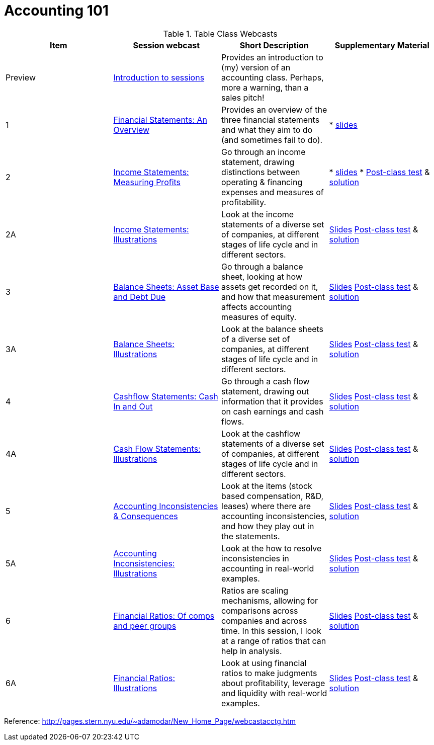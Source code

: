 = Accounting 101

.Table Class Webcasts
|===
|Item | Session webcast | Short Description | Supplementary Material

| Preview
| https://www.youtube.com/watch?v=Jbp3-AU9v_g[Introduction to sessions]
| Provides an introduction to (my) version of an accounting class. Perhaps, more a warning, than a sales pitch!
|

|1
|https://www.youtube.com/watch?v=7rW7lpQZpqY[Financial Statements: An Overview]
|Provides an overview of the three financial statements and what they aim to do (and sometimes fail to do).
|

* http://people.stern.nyu.edu/adamodar/pdfiles/Accounting101/slides/session1.pdf[slides]

| 2
| https://www.youtube.com/watch?v=Q8wKr1QDSwg[Income Statements: Measuring Profits]
| Go through an income statement, drawing distinctions between operating & financing expenses and measures of profitability.
|

* http://people.stern.nyu.edu/adamodar/pdfiles/Accounting101/slides/session2.pdf[slides]
* http://people.stern.nyu.edu/adamodar/pdfiles/Accounting101/postclass/session2test.pdf[Post-class test] & http://people.stern.nyu.edu/adamodar/pdfiles/Accounting101/postclass/session2soln.pdf[solution]

| 2A
| https://www.youtube.com/watch?v=UYxJl2GvdGw[Income Statements: Illustrations]
| Look at the income statements of a diverse set of companies, at different stages of life cycle and in different sectors.
|
http://people.stern.nyu.edu/adamodar/pdfiles/Accounting101/slides/session2A.pdf[Slides]
http://people.stern.nyu.edu/adamodar/pdfiles/Accounting101/postclass/session2Atest.pdf[Post-class test] & http://people.stern.nyu.edu/adamodar/pdfiles/Accounting101/postclass/session2Asoln.pdf[solution]

| 3
| https://youtu.be/cSuc2HHQpxc[Balance Sheets: Asset Base and Debt Due]
| Go through a balance sheet, looking at how assets get recorded on it, and how that measurement affects accounting measures of equity.
|
 http://www.stern.nyu.edu/~adamodar/pdfiles/Accounting101/slides/session3.pdf[Slides]
http://www.stern.nyu.edu/~adamodar/pdfiles/Accounting101/postclass/session3test.pdf[Post-class test] & http://www.stern.nyu.edu/~adamodar/pdfiles/Accounting101/postclass/session3soln.pdf[solution]

| 3A
| https://youtu.be/Gr4JwDB1iRM[Balance Sheets: Illustrations]
| Look at the balance sheets of a diverse set of companies, at different stages of life cycle and in different sectors.
|
http://www.stern.nyu.edu/~adamodar/pdfiles/Accounting101/slides/session3A.pdf[Slides]
http://www.stern.nyu.edu/~adamodar/pdfiles/Accounting101/postclass/session3Atest.pdf[Post-class test] & http://www.stern.nyu.edu/~adamodar/pdfiles/Accounting101/postclass/session3Asoln.pdf[solution]

| 4
| https://youtu.be/XobT12fvkXc[Cashflow Statements: Cash In and Out]
| Go through a cash flow statement, drawing out information that it provides on cash earnings and cash flows.
|

http://www.stern.nyu.edu/~adamodar/pdfiles/Accounting101/slides/session4.pdf[Slides]
http://www.stern.nyu.edu/~adamodar/pdfiles/Accounting101/postclass/session4test.pdf[Post-class test] & http://www.stern.nyu.edu/~adamodar/pdfiles/Accounting101/postclass/session4soln.pdf[solution]


| 4A
| https://youtu.be/U954oEU7_0w[Cash Flow Statements: Illustrations]
| Look at the cashflow statements of a diverse set of companies, at different stages of life cycle and in different sectors.
|

http://www.stern.nyu.edu/~adamodar/pdfiles/Accounting101/slides/session4A.pdf[Slides]
http://www.stern.nyu.edu/~adamodar/pdfiles/Accounting101/postclass/session4Atest.pdf[Post-class test] & http://www.stern.nyu.edu/~adamodar/pdfiles/Accounting101/postclass/session4Asoln.pdf[solution]


| 5
| https://youtu.be/un6-H_wOizM[Accounting Inconsistencies & Consequences]
| Look at the items (stock based compensation, R&D, leases) where there are accounting inconsistencies, and how they play out in the statements.

|

http://www.stern.nyu.edu/~adamodar/pdfiles/Accounting101/slides/session5.pdf[Slides]
http://www.stern.nyu.edu/~adamodar/pdfiles/Accounting101/postclass/session5test.pdf[Post-class test] & http://www.stern.nyu.edu/~adamodar/pdfiles/Accounting101/postclass/session5soln.pdf[solution]


| 5A
| https://youtu.be/o4_GwR_6jR4[Accounting Inconsistencies: Illustrations]
| Look at the how to resolve inconsistencies in accounting in real-world examples.
|

http://www.stern.nyu.edu/~adamodar/pdfiles/Accounting101/slides/session5A.pdf[Slides]
http://www.stern.nyu.edu/~adamodar/pdfiles/Accounting101/postclass/session5Atest.pdf[Post-class test] & http://www.stern.nyu.edu/~adamodar/pdfiles/Accounting101/postclass/session5Asoln.pdf[solution]


| 6
| https://youtu.be/ZXXF-rSaE9E[Financial Ratios: Of comps and peer groups]
| Ratios are scaling mechanisms, allowing for comparisons across companies and across time. In this session, I look at a range of ratios that can help in analysis.

|

http://www.stern.nyu.edu/~adamodar/pdfiles/Accounting101/slides/session6.pdf[Slides]
http://www.stern.nyu.edu/~adamodar/pdfiles/Accounting101/postclass/session6test.pdf[Post-class test] & http://www.stern.nyu.edu/~adamodar/pdfiles/Accounting101/postclass/session6soln.pdf[solution]


| 6A
| https://youtu.be/pL2wIDWXN68[Financial Ratios: Illustrations]
| Look at using financial ratios to make judgments about profitability, leverage and liquidity with real-world examples.

|

http://www.stern.nyu.edu/~adamodar/pdfiles/Accounting101/slides/session6A.pdf[Slides]
http://www.stern.nyu.edu/~adamodar/pdfiles/Accounting101/postclass/session6Atest.pdf[Post-class test] & http://www.stern.nyu.edu/~adamodar/pdfiles/Accounting101/postclass/session6Asoln.pdf[solution]

|===


Reference:
http://pages.stern.nyu.edu/~adamodar/New_Home_Page/webcastacctg.htm
